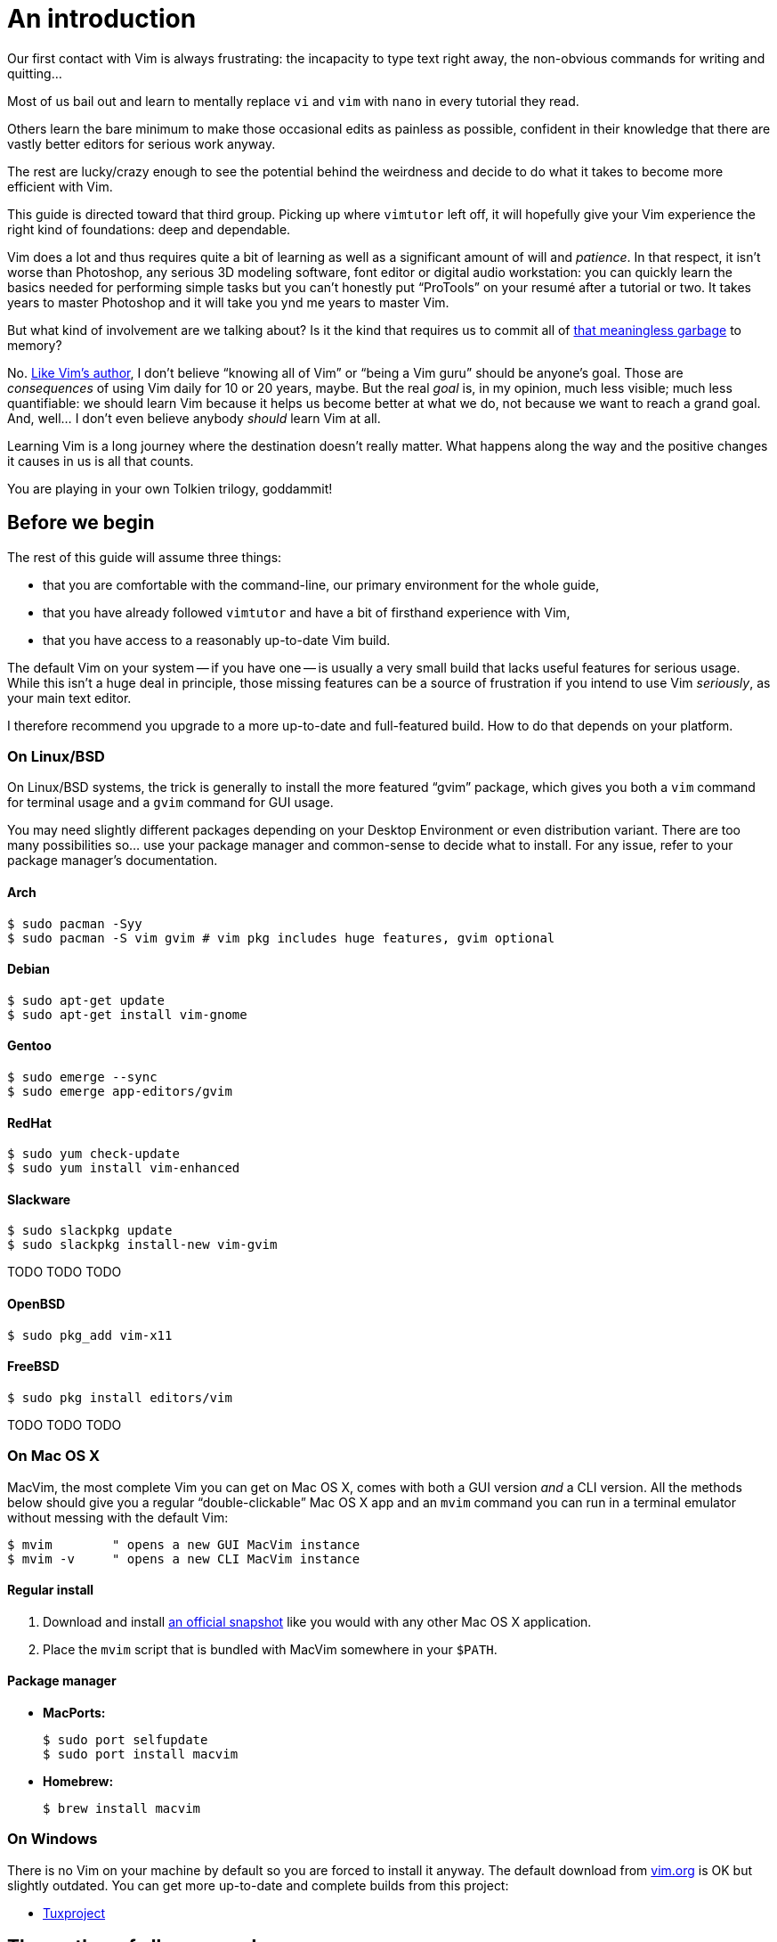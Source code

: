 = An introduction
:stylesdir: css
:stylesheet: style.css
:linkcss:

Our first contact with Vim is always frustrating: the incapacity to type text right away, the non-obvious commands for writing and quitting...

Most of us bail out and learn to mentally replace `vi` and `vim` with `nano` in every tutorial they read.

Others learn the bare minimum to make those occasional edits as painless as possible, confident in their knowledge that there are vastly better editors for serious work anyway.

The rest are lucky/crazy enough to see the potential behind the weirdness and decide to do what it takes to become more efficient with Vim.

This guide is directed toward that third group. Picking up where `vimtutor` left off, it will hopefully give your Vim experience the right kind of foundations: deep and dependable.

Vim does a lot and thus requires quite a bit of learning as well as a significant amount of will and _patience_. In that respect, it isn't worse than Photoshop, any serious 3D modeling software, font editor or digital audio workstation: you can quickly learn the basics needed for performing simple tasks but you can't honestly put "`ProTools`" on your resumé after a tutorial or two. It takes years to master Photoshop and it will take you ynd me years to master Vim.

But what kind of involvement are we talking about? Is it the kind that requires us to commit all of http://www.viemu.com/vi-vim-cheat-sheet.gif[that meaningless garbage] to memory?

No. http://www.moolenaar.net/habits.html[Like Vim's author], I don't believe "`knowing all of Vim`" or "`being a Vim guru`" should be anyone's goal. Those are _consequences_ of using Vim daily for 10 or 20 years, maybe. But the real _goal_ is, in my opinion, much less visible; much less quantifiable: we should learn Vim because it helps us become better at what we do, not because we want to reach a grand goal. And, well... I don't even believe anybody _should_ learn Vim at all.

Learning Vim is a long journey where the destination doesn't really matter. What happens along the way and the positive changes it causes in us is all that counts.

You are playing in your own Tolkien trilogy, goddammit!

== Before we begin

The rest of this guide will assume three things:

* that you are comfortable with the command-line, our primary environment for the whole guide,

* that you have already followed `vimtutor` and have a bit of firsthand experience with Vim,

* that you have access to a reasonably up-to-date Vim build.

The default Vim on your system -- if you have one -- is usually a very small build that lacks useful features for serious usage. While this isn't a huge deal in principle, those missing features can be a source of frustration if you intend to use Vim _seriously_, as your main text editor.

I therefore recommend you upgrade to a more up-to-date and full-featured build. How to do that depends on your platform.

=== On Linux/BSD

On Linux/BSD systems, the trick is generally to install the more featured "`gvim`" package, which gives you both a `vim` command for terminal usage and a `gvim` command for GUI usage.

You may need slightly different packages depending on your Desktop Environment or even distribution variant. There are too many possibilities so... use your package manager and common-sense to decide what to install. For any issue, refer to your package manager's documentation.

==== Arch

    $ sudo pacman -Syy
    $ sudo pacman -S vim gvim # vim pkg includes huge features, gvim optional

==== Debian

    $ sudo apt-get update
    $ sudo apt-get install vim-gnome

==== Gentoo

    $ sudo emerge --sync
    $ sudo emerge app-editors/gvim

==== RedHat

    $ sudo yum check-update
    $ sudo yum install vim-enhanced

==== Slackware

    $ sudo slackpkg update
    $ sudo slackpkg install-new vim-gvim

TODO TODO TODO

==== OpenBSD

    $ sudo pkg_add vim-x11

==== FreeBSD

    $ sudo pkg install editors/vim

TODO TODO TODO

=== On Mac OS X

MacVim, the most complete Vim you can get on Mac OS X, comes with both a GUI version _and_ a CLI version. All the methods below should give you a regular "`double-clickable`" Mac OS X app and an `mvim` command you can run in a terminal emulator without messing with the default Vim:

    $ mvim        " opens a new GUI MacVim instance
    $ mvim -v     " opens a new CLI MacVim instance

==== Regular install

1. Download and install https://github.com/b4winckler/macvim/releases[an official snapshot] like you would with any other Mac OS X application.

2. Place the `mvim` script that is bundled with MacVim somewhere in your `$PATH`.

==== Package manager

* **MacPorts:**

        $ sudo port selfupdate
        $ sudo port install macvim

* **Homebrew:**

        $ brew install macvim

=== On Windows

There is no Vim on your machine by default so you are forced to install it anyway. The default download from http://wwww.vim.org[vim.org] is OK but slightly outdated. You can get more up-to-date and complete builds from this project:

* http://tuxproject.de/projects/vim/[Tuxproject]

== The mother of all commands

Every complex piece of software comes with extensive documentation and Vim is no stranger to that rule. Learning how to use that documentation is the first and most important step on your way to "`editing at the speed of thought`" or "`becoming a Vim ninja`" or making your editor look like a Christmas tree in Las Vegas.

Learning how to use the documentation makes you self-reliant. With self-reliance comes confidence and with confidence comes efficiency.

So, without further ado, let me introduce you to Vim's amazing...

    :help

The introduction is short, factual and chock-full of important information; let me print here the most useful parts:

....
Jump to a subject:
    Position the cursor on a tag (e.g. |bars|) and hit CTRL-].

With the mouse:
    ":set mouse=a" to enable the mouse (in xterm or GUI).
    Double-click the left mouse button on a tag, e.g. |bars|.

Jump back:
    Type CTRL-T or CTRL-O (repeat to go further back).

Get specific help:
    It is possible to go directly to whatever you want help
    on, by giving an argument to the :help command.
    It is possible to further specify the context:

        WHAT                 PREPEND     EXAMPLE
    Normal mode command     (nothing)    :help x
    Visual mode command        v_        :help v_u
    Insert mode command        i_        :help i_<Esc>
    Command-line command       :         :help :quit
    Command-line editing       c_        :help c_<Del>
    Vim command argument       -         :help -r
    Option                     '         :help 'textwidth'

Search for help: 
    Type ":help word", then hit CTRL-D to see matching
    help entries for "word".
    Or use ":helpgrep word".
....

That's it! You are now capable of searching Vim's documentation for anything and ready to explore a few interesting areas. Again, the focus of this guide is _not_ on rote learning. Skim these sections, get a feel for how they are organized, of the vocabulary, of the extent of Vim's features... but don't force everything into your brain; there's absolutely no point doing that.

* **Keys**

        :help key-notation

* **Normal mode commands**

        :help normal-index

* **Visual mode commands**

        :help visual-index

* **Insert mode commands**

        :help insert-index

* **Ex commands**

        :help ex-cmd-index

* **Various points of interest**

        :help navigation
        :help quickref
        :help vim-modes

== Making Vim more friendly

As is, even a "`huge`" build with plenty of developer-friendly features is still the frustratingly alien editor we are used to.

What's happening here is that Vim is just being humble and professional. Its role is to act as a stand-in for old `vi` and it tries its best to look and behave like its model... to the point of being as obnoxious as the original.

Or _more_, if we consider all the _improvements_ hidden behind that impenetrable `vi` persona.

Vim's support files are often tweaked by distribution maintainers to comply to whatever standard -- written or not -- they have to follow or to fit Vim into their specific file hierarchy or -- how kind of them -- make the default behavior _slightly_ more useful. This means that Vim's "`runtime`" can be in many places and that the system `vimrc` -- if there is one -- may or may not already contain solutions to some of the problems below. I will assume no system `vimrc` to keep this guide simple.

Anyway, making Vim _a little bit_ more comfortable is a quick and easy exercise that will give us many opportunities to learn useful things: let's do it step by step, one problem at a time.

=== Problem 0 -- Vi compatibility

The closest we have to a definitive list of `vi`-compatible behaviors can be found at `:help 'cpoptions'`. A quick glance at that table should be enough to understand the importance of dropping `vi`-compatibility for intensive use.

The `'compatible'` option being enabled by default, Vim _always_ starts in what we will call "`compatible mode`" and never comes back to its senses unless instructed to do so. There are three ways to disable "`compatible mode`":

The first way consists of typing this command:

    :set nocompatible

every time we start Vim to set `'cpoptions'` and many other options to their "`Vim`" value.

The second way consists of using a command-line flag to tell Vim to start in "`nocompatible mode`":

    $ vim -N

The two solutions above may be OK for infrequent, quick sessions but we are trying to use Vim as our main editor so they rather obviously don't scale. Let's see a third way: creating our very own `vimrc`.

Vim's user-level configuration file is called `.vimrc` on Unix-like systems and `_vimrc` on Windows. During the startup procedure, Vim looks for that file in a couple of standard locations; as soon as it is found, the `'compatible'` option is disabled, just like if you typed `:set nocompatible`.

We will simply create that file in order to never have to type that command again.

In addition to forcing Vim to start in "`nocompatible mode`", creating an empty `vimrc` will serve another important purpose: _holding all our future mappings and settings._

==== Solution

....
Unix                  Windows

$ cd                  C:cd %userprofile%
$ vim .vimrc          C:vim _vimrc
....

==== Reference

    :help 'compatible'
    :help 'cpoptions'
    :help startup
    :help vimrc-intro

NB: The very existence of that file makes adding `set nocompatible` to our `vimrc` generally useless so... don't put that at the top of your `vimrc` like many sample vimrcs and blog posts tell you to do. An explicit `set nocompatible` can have interesting effects in _some_ situations but they are honestly too rare to care about.

=== Problem 1 -- Backspace

So you may or may not have noticed that the backspace key doesn't really work as expected in vanilla Vim. To be honest, how it works doesn't make sense at all but this can be changed easily with the `'backspace'` option.

==== Solution

Add this line to your newly created `vimrc`:

    set backspace=indent,eol,start

write the file to disk:

    :write

and source it with:

    :source %

When used as an argument for an Ex command, `%` is replaced before execution by the current file name so `:source %` is exactly the same as `:source ~/.vimrc`, except a lot shorter _and_ generic. That will certainly come in handy!

==== Reference

    :help 'backspace'
    :help :write
    :help :source
    :help c_%

=== Problem 2 -- Automatic indentation

Next comes automatic indentation. This one is more of a _comfort_ thing but how are we supposed to be efficient at text editing if we are forced to adjust the indent of every new line manually?

It turns out Vim has a bunch of automatic indentation mechanisms, none of which are enabled by default. The most basic, `'autoindent'`, doesn't try to be too smart or do different things for different filetypes... That's all we need for now.

==== Solution

Add this line to your `vimrc`:

    set autoindent

write the file to disk:

    :w

and source it with:

    :so %

Most Ex commands and options can be shortened to a couple of letters. This undoubtedly make things easier to type as short names are a must on the command-line!

In configuration files and scripts, though, the short form can be hard to read and doesn't provide any benefit over the long form so don't use it; your future self will thank you.

==== Reference

    :help 'autoindent'

=== Problem 3 -- Working with multiple files

Vim will refuse to edit another file when there are unsaved changes in the current buffer, leaving us with a Cornelian dilemma: write that buffer or abandon our changes.

Thanks for watching our back, Vim, but that feature can really slow us down! Luckily, we have a `'hidden'` option for that (pun intended).

==== Solution

Add this line to your `vimrc`:

    set hidden

and do the `:write`/`:source` dance again, but in one go this time:

    :w|so %

In Vim's command-line, the vertical bar allows us to chain Ex commands. While it looks the same, the "`bar`" is _not_ the equivalent of a Unix "`pipe`", if only because no data is sent from one command to the next. It is more akin to "`;`" in C.

==== Reference

    :help 'hidden'
    :help :bar

=== Problem 4 -- Syntax highlighting

Syntax highlighting is a staple of programming. It helps readability, eye-comfort, bug-fixing... and it's pretty. Well, it _can_ be pretty.

Vim does syntax highlighting, of course, but the feature isn't enabled by default because `vi` didn't have it. Thankfully, it's easy to turn on.

==== Solution

Add this line to your `vimrc`:

    syntax on

and... type `:` then press the `<Up>` key to recall the latest Ex command. Vim remembers 20 commands by default so I know someone who will fall in love with his/her `<Up>` key...

==== Reference

    :help :syntax-on
    :help history

=== Problem 5 -- Line numbers

Line numbering is another feature people are attached to and it's very easy to enable.

==== Solution

Add this line to your `vimrc`:

    set number

==== Reference

    :help 'number'

=== Problem 6 -- Huge tabs

Vim follows the de-facto standard of 8 spaces but we, programmers, _need_ our 4 or 2 character-wide indentation, don't we? `:help 'tabstop'` does a good job of explaining what strategy to adopt when dealing with tabulation. The strategy I recommend is to leave `'tabstop'` at its default value and only adjust `'shiftwidth'` and `'softtabstop'`.

==== Solution

Add these lines to your `vimrc`, using the value you want:

    set shiftwidth=4
    let &softtabstop = &shiftwidth

and, if you need spaces instead of tabs:

    set expandtab

There are two ways to "set" an option in Vim. The `:set` command is the simplest and most restrictive but we can also use `:let` which allows us to use an expression on the right hand side of the operator. Here, we reuse the value of `'shiftwidth'` for `'softtabstop'`.

==== Reference

    :help 'tabstop'
    :help 'shiftwidth'
    :help 'softtabstop'
    :help 'expandtab'
    :help :let-&

== That's it

Our short `vimrc` already gives us most of the comfort we sorely missed each time we had to use Vim to edit those configuration files.

This quick exercise helped us learn:

* how to use Vim's online documentation,

* how to recall command history,

* how to chain commands together,

* how to reference the current file on the command-line,

* how to reference and set options in expressions,

* that we can shorten commands and options.

I would say we are doing good, here.

++++
<div id="front">
    <h6>The Patient Vimmer</h6>
    <ul>
        <li class="current">
            <a href="0.html">0&nbsp;&nbsp;&nbsp;An introduction</a>
        </li>
        <li>
            <a href="1.html">1&nbsp;&nbsp;&nbsp;Lord of the files</a>
        </li>
        <li>
            <a href="2.html">2&nbsp;&nbsp;&nbsp;Title pending</a>
        </li>
        <li>
            <a href="3.html">3&nbsp;&nbsp;&nbsp;Title pending</a>
        </li>
        <li>
            <a href="4.html">4&nbsp;&nbsp;&nbsp;Title pending</a>
        </li>
        <li>
            <a href="5.html">5&nbsp;&nbsp;&nbsp;Title pending</a>
        </li>
        <li>
            <a href="6.html">6&nbsp;&nbsp;&nbsp;Title pending</a>
        </li>
        <li>
            <a href="7.html">7&nbsp;&nbsp;&nbsp;Title pending</a>
        </li>
        <li>
            <a href="8.html">8&nbsp;&nbsp;&nbsp;Title pending</a>
        </li>
    </ul>
    <div id="bottom">
        <p>Written by <a href="https://github.com/romainl">Romain Lafourcade</a>, with help from <a href="https://github.com/dahu/">Barry Arthur</a> and the #vim community.</p>
        <p>Copyleft 2015</p>
    </div>
</div>
<script src="javascript/behavior.js"></script>
++++
